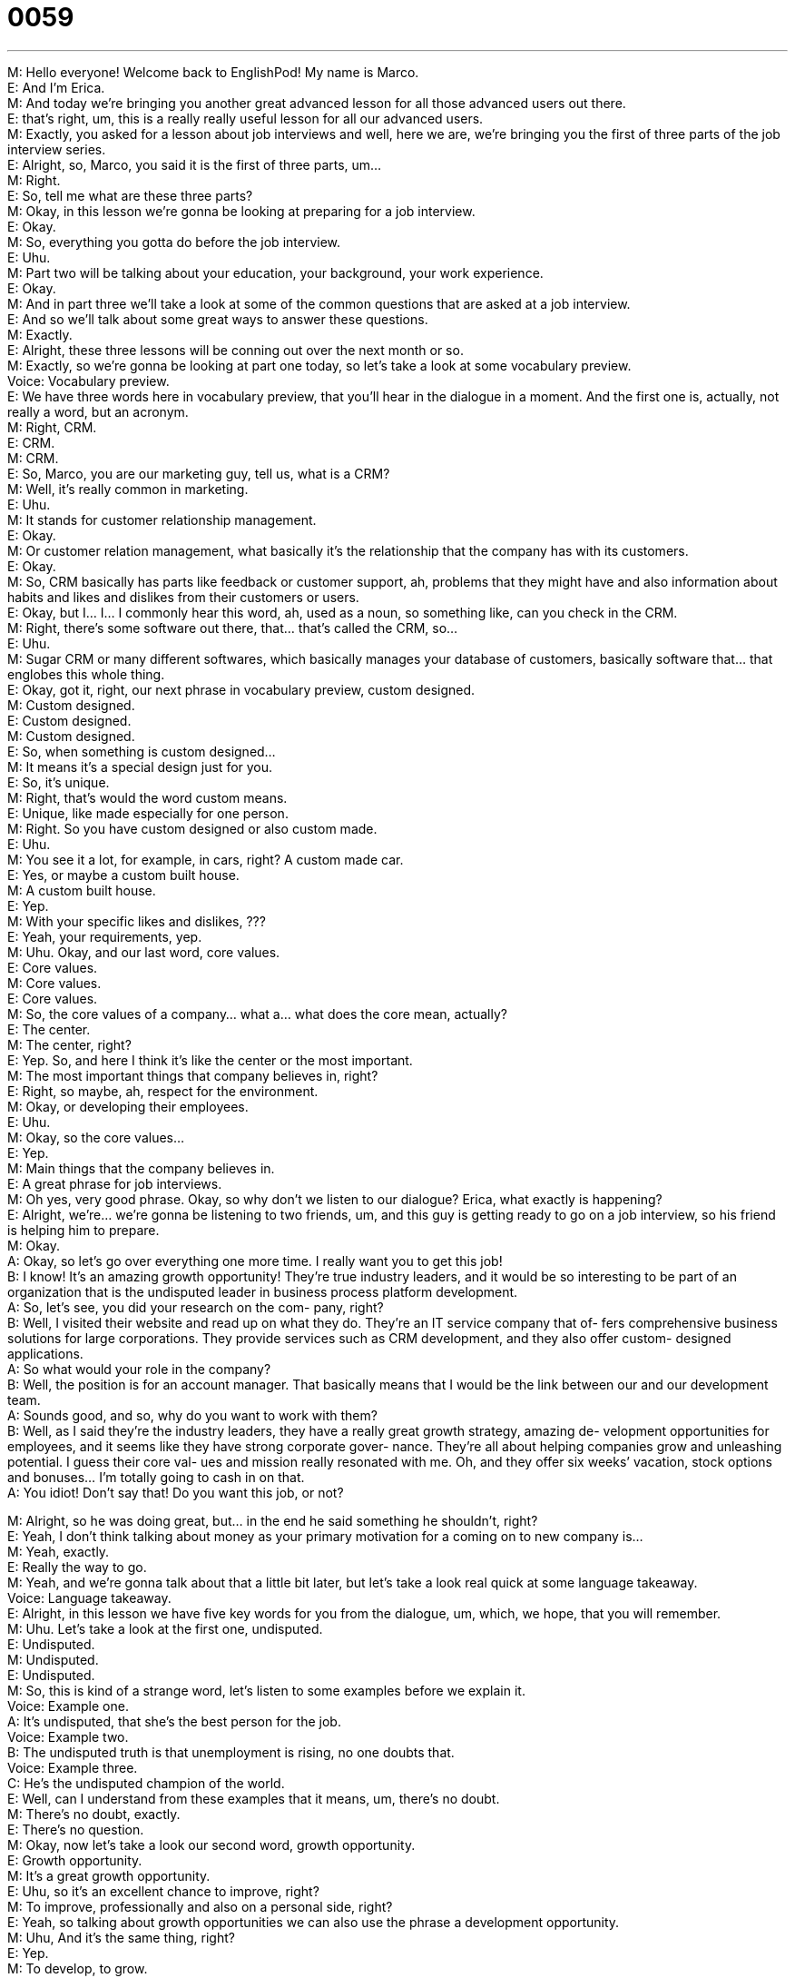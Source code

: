 = 0059
:toc: left
:toclevels: 3
:sectnums:
:stylesheet: ../../../../myAdocCss.css

'''


M: Hello everyone! Welcome back to EnglishPod! My name is Marco. +
E: And I’m Erica. +
M: And today we’re bringing you another great advanced lesson for all those advanced 
users out there. +
E: that’s right, um, this is a really really useful lesson for all our advanced users. +
M: Exactly, you asked for a lesson about job interviews and well, here we are, we’re 
bringing you the first of three parts of the job interview series. +
E: Alright, so, Marco, you said it is the first of three parts, um… +
M: Right. +
E: So, tell me what are these three parts? +
M: Okay, in this lesson we’re gonna be looking at preparing for a job interview. +
E: Okay. +
M: So, everything you gotta do before the job interview. +
E: Uhu. +
M: Part two will be talking about your education, your background, your work experience. +
E: Okay. +
M: And in part three we’ll take a look at some of the common questions that are asked at a 
job interview. +
E: And so we’ll talk about some great ways to answer these questions. +
M: Exactly. +
E: Alright, these three lessons will be conning out over the next month or so. +
M: Exactly, so we’re gonna be looking at part one today, so let’s take a look at some 
vocabulary preview. +
Voice: Vocabulary preview. +
E: We have three words here in vocabulary preview, that you’ll hear in the dialogue in a 
moment. And the first one is, actually, not really a word, but an acronym. +
M: Right, CRM. +
E: CRM. +
M: CRM. +
E: So, Marco, you are our marketing guy, tell us, what is a CRM? +
M: Well, it’s really common in marketing. +
E: Uhu. +
M: It stands for customer relationship management. +
E: Okay. +
M: Or customer relation management, what basically it’s the relationship that the company 
has with its customers. +
E: Okay. +
M: So, CRM basically has parts like feedback or customer support, ah, problems that 
they might have and also information about habits and likes and dislikes from their
customers or users. +
E: Okay, but I… I… I commonly hear this word, ah, used as a noun, so something like, can 
you check in the CRM. +
M: Right, there’s some software out there, that… that’s called the CRM, so… +
E: Uhu. +
M: Sugar CRM or many different softwares, which basically manages your database of 
customers, basically software that… that englobes this whole thing. +
E: Okay, got it, right, our next phrase in vocabulary preview, custom designed. +
M: Custom designed. +
E: Custom designed. +
M: Custom designed. +
E: So, when something is custom designed… +
M: It means it’s a special design just for you. +
E: So, it’s unique. +
M: Right, that’s would the word custom means. +
E: Unique, like made especially for one person. +
M: Right. So you have custom designed or also custom made. +
E: Uhu. +
M: You see it a lot, for example, in cars, right? A custom made car. +
E: Yes, or maybe a custom built house. +
M: A custom built house. +
E: Yep. +
M: With your specific likes and dislikes, ??? +
E: Yeah, your requirements, yep. +
M: Uhu. Okay, and our last word, core values. +
E: Core values. +
M: Core values. +
E: Core values. +
M: So, the core values of a company… what a… what does the core mean, actually? +
E: The center. +
M: The center, right? +
E: Yep. So, and here I think it’s like the center or the most important. +
M: The most important things that company believes in, right? +
E: Right, so maybe, ah, respect for the environment. +
M: Okay, or developing their employees. +
E: Uhu. +
M: Okay, so the core values… +
E: Yep. +
M: Main things that the company believes in. +
E: A great phrase for job interviews. +
M: Oh yes, very good phrase. Okay, so why don’t we listen to our dialogue? Erica, what 
exactly is happening? +
E: Alright, we’re… we’re gonna be listening to two friends, um, and this guy is getting ready 
to go on a job interview, so his friend is helping him to prepare. +
M: Okay. +
A: Okay, so let’s go over everything one more time. I 
really want you to get this job! +
B: I know! It’s an amazing growth opportunity! 
They’re true industry leaders, and it would be so
interesting to be part of an organization that is the
undisputed leader in business process platform
development. +
A: So, let’s see, you did your research on the com- 
pany, right? +
B: Well, I visited their website and read up on what 
they do. They’re an IT service company that of-
fers comprehensive business solutions for large
corporations. They provide services such as
CRM development, and they also offer custom-
designed applications. +
A: So what would your role in the company? +
B: Well, the position is for an account manager. That 
basically means that I would be the link between
our and our development team. +
A: Sounds good, and so, why do you want to work 
with them? +
B: Well, as I said they’re the industry leaders, they 
have a really great growth strategy, amazing de-
velopment opportunities for employees, and it
seems like they have strong corporate gover-
nance. They’re all about helping companies grow
and unleashing potential. I guess their core val-
ues and mission really resonated with me. Oh,
and they offer six weeks’ vacation, stock options
and bonuses... I’m totally going to cash in on that. +
A: You idiot! Don’t say that! Do you want this job, or 
not?
 
M: Alright, so he was doing great, but… in the end he said something he shouldn’t, right? +
E: Yeah, I don’t think talking about money as your primary motivation for a coming on to 
new company is… +
M: Yeah, exactly. +
E: Really the way to go. +
M: Yeah, and we’re gonna talk about that a little bit later, but let’s take a look real quick at 
some language takeaway. +
Voice: Language takeaway. +
E: Alright, in this lesson we have five key words for you from the dialogue, um, which, we 
hope, that you will remember. +
M: Uhu. Let’s take a look at the first one, undisputed. +
E: Undisputed. +
M: Undisputed. +
E: Undisputed. +
M: So, this is kind of a strange word, let’s listen to some examples before we explain it. +
Voice: Example one. +
A: It’s undisputed, that she’s the best person for the job. +
Voice: Example two. +
B: The undisputed truth is that unemployment is rising, no one doubts that. +
Voice: Example three. +
C: He’s the undisputed champion of the world. +
E: Well, can I understand from these examples that it means, um, there’s no doubt. +
M: There’s no doubt, exactly. +
E: There’s no question. +
M: Okay, now let’s take a look our second word, growth opportunity. +
E: Growth opportunity. +
M: It’s a great growth opportunity. +
E: Uhu, so it’s an excellent chance to improve, right? +
M: To improve, professionally and also on a personal side, right? +
E: Yeah, so talking about growth opportunities we can also use the phrase a development 
opportunity. +
M: Uhu, And it’s the same thing, right? +
E: Yep. +
M: To develop, to grow. +
E: To improve yourself. +
M: Okay, now let’s take a look at our third word, read up. +
E: Read up. +
M: Read up. +
E: Read up. +
M: So when you read up on something… +
E: Well, obviously you read it, right? +
M: Right. +
E: But you’re reading it specifically for some information, so you can know more about the 
subject. +
M: So, it’s kind of similar to study, right? +
E: Kind of, but really what the idea that you’re trying to… improve your knowledge about a 
particular field. +
M: Okay, now for our forth word, unleash potential. +
E: Unleash potential. +
M: Unleash potential. +
E: Unleash potential. +
M: Okay, so to unleash. +
E: Alright, well, I’m gonna paint a picture for you. +
M: Alright. +
E: Um, so imagine you have your dog, right? +
M: Uhu. +
E: And your dog is walking on a leash, like it has a string or rope attached to it. +
M: Right. +
E: So then when you undo the leash, you unleash the dog and then what happens? +
M: It goes around and it’s running and… +
E: Yeah, yeah, yeah, it’s going everywhere. +
M: Aha. +
E: So, if you unleash potential, you release it and let it go and help it… +
M: Grow and become bigger. +
E: Yes, yeah, exactly. +
M: So you give it freedom. +
E: Aha. +
M: So, potential is the capabilities or abilities that the person has, right? +
E: Yes. +
M: To do something great. +
E: Uhu. +
M: Okay, unleash potential. +
E: This, I think, is an excellent word to use in a job interview. I think it is really descriptive 
and really powerful. +
M: Yeah, it is. +
E: Yeah. +
M: That’s a good word. Ah, okay, so let’s take a look at our last one now, resonate with. +
E: Resonate with. +
M: Resonate with. +
E: Resonate with. +
M: So, he mentioned, this really resonated with me, so what does he mean by 
resonated? +
E: I guess, he means it connected to him, right? +
M: Uhu. +
E: It touched him. +
M: So, he agrees with this idea or he feels that he can relate to it. +
E: Yeah, exactly, you know what, I think this one needs a few examples to really show its 
meaning. +
M: Okay, let’s listen. +
Voice: Example one. +
A: The candidate speech really resonated with the voters. +
Voice: Example two. +
B: Their music doesn’t really resonate with me. +
Voice: Example three. +
C: Your commitment to fight global warming resonates with me. +
M: Alright, so it’s clear now to resonate with. +
E: Uhu. +
M: Right? Okay, so why don’t we go and listen to our dialogue for the last time and then 
we’ll come back and give you some great pointers about preparing for a job interview. +
A: Okay, so let’s go over everything one more time. I 
really want you to get this job! +
B: I know! It’s an amazing growth opportunity! 
They’re true industry leaders, and it would be so
interesting to be part of an organization that is the
undisputed leader in business process platform
development. +
A: So, let’s see, you did your research on the com- 
pany, right? +
B: Well, I visited their website and read up on what 
they do. They’re an IT service company that of-
fers comprehensive business solutions for large
corporations. They provide services such as
CRM development, and they also offer custom-
designed applications. +
A: So what would your role in the company? +
B: Well, the position is for an account manager. That 
basically means that I would be the link between
our and our development team. +
A: Sounds good, and so, why do you want to work 
with them? +
B: Well, as I said they’re the industry leaders, they 
have a really great growth strategy, amazing de-
velopment opportunities for employees, and it
seems like they have strong corporate gover-
nance. They’re all about helping companies grow
and unleashing potential. I guess their core val-
ues and mission really resonated with me. Oh,
and they offer six weeks’ vacation, stock options
and bonuses... I’m totally going to cash in on that. +
A: You idiot! Don’t say that! Do you want this job, or 
not?
 
M: Okay, so, preparing for a job interview is really important, right? +
E: Yes, yep. +
M: Um, and we’re gonna give you some really basic tips about how you can prepare for a 
job interview. +
E: Yep, I gotta confess something to you, Marco. +
M: What? +
E: I love job interviews. +
M: Really? +
E: Yeah. I know it’s really weird, most people hate them, but I love them. +
M: So you love being the interviewer or going to job interviews. +
E: Both. +
M: Really? +
E: Yeah, I… +
M: Ouh. +
E: I like everything about them, so I feel like I have a lot of passion to share with you about 
this. +
M: Hehe. Alright, so let’s take a look at the first, ah… point or the first tip, that you can help 
us out with. So, before you go to a job interview, you should do a little bit of research,
right? +
E: Right, and that’s our first point, um, it’s really important to know as much as you can 
about the company, their history, their product, their… management style… just as much
information as you can find out about how they work… and what they do. +
M: Aha, and why do you think this is important? +
E: Well, basically, um, you’ll be asked about it in the interview. +
M: Right. +
E: And, so if you show that you haven’t prepared, you haven’t done any research, you show 
that you don’t care. +
M: One of the best ways that you can impress in the job interview is to show that you know 
about the company and… +
E: Uhu. +
M: Important things like you know what kind of products they offer or what’s their largest 
market. +
E: Yeah. +
M: And I guess, that really impresses the interviewer… +
E: Yeah. +
M: Because it shows that you’re interested in this company and that you’re really want the 
job. +
E: And that you’re willing to do the extra work it takes to prepare yourself. +
M: Uhu. +
E: Cause I think that’ll show the interviewer that later on, when you’re working for them 
you’ll do that extra work on the job. +
M: Exactly, that’s a really good point. So, that’s our first point, our first tip, to do some 
research. +
E: Yes. +
M: Now, you’ve done your research, you know everything about the company, what else 
should you do? +
E: Once you’ve read up on the company, you’ve gotta spent some time thinking about 
yourself. +
M: Uhu. +
E: You’ve gotta prepare to sell yourself to the company. +
M: Okay. So to sell yourself, to really demonstrate them why you’re the perfect person for 
the job. +
E: Right, because a lot of people think about why they want to work for the company, right? +
M: Uhu. +
E: Because they feel like they’re aligned with the core values or, um, the message of the 
company resonates with them. +
M: Uhu. +
E: But what the interviewer really wants to hear is how you, the interviewee, is going to 
benefit the company, what’re you gonna bring to the company? +
M: Right, and this is the most important part is to know what are your skills, right? +
E: Yes. +
M: And, it’s not enough to just say, well, I’m a great leader. +
E: Yep. +
M: Right? So, if you are a great leader, you should be ready to give an example of how you 
have demonstrated to be a great leader, right? +
E: Yes, alright, so maybe like an example like I’m a really strong leader because in my 
previous job I’d the best JDpower ratings for employees’ satisfaction. +
M: Uhu, okay, so you’re actually showing with numbers… +
E: Yes. +
M: Or with facts, that you are a great leader. +
E: Yeah, so, the… the key thing here, I think, is identify what your strength and skills are, 
think of specific examples, if you can give numbers and show how you can bring this skill,
um, and your… your experiences to the new company. +
M: And now, well, you’re ready to sell yourself, you've done your research, now you have all 
of these things in your mind. +
E: Uhu. +
M: You have to practice. +
E: Yes. +
M: Right? +
E: A m… A much overlooked stage in the preparation. +
M: Yeah, a… a lot of people think it through they… they write things down, but don’t really 
practice. +
E: Yeah, so I know you have a few tips about how you can practice interviewing effectively. +
M: Uhu, okay, well, the first thing that you should do is… use your friends. +
E: Yeah. +
M: Right? +
E: They gotta be good for something. +
M: Exactly, and, well, probably your friends are also working at a company… +
E: Yeah. +
M: Maybe they’re managers or maybe they’ve interviewed someone before already, so you 
can set up a mini interview and have them pretend that they’re the interviewer. +
E: Uhu. +
M: And ask you these questions and you try to answer seriously and I’m sure, that your 
friends can give you some great feedback, maybe… +
E: Yeah. +
M: What you did right, maybe what you did wrong, um, so, that’s a really good way. And 
another thing is also you can record yourself. +
E: Yes. +
M: Right? +
E: Yeah, um, if you have a video camera or even a web, I mean many people have a 
webcam like right in you laptop. +
M: Uhu. +
E: Um, record yourself actually doing the practice interview with your friend. +
M: And this is really useful, because you can later see what you recorded… +
E: Uhu. +
M: And detect some of the things that maybe aren’t really useful or good, you know, for 
example, posture is a really important aspect. +
E: So, what do mean, posture? +
M: So, the way that you you’re sitting down in your seat… +
E: Yep. +
M: And how you’re expressing yourself with your hands… +
E: Yep. +
M: Some people, you know, they move a lot… +
E: Uhu. +
M: During the in… because, of course, you’re nervous, so… +
E: Yeah. +
M: Maybe they’re moving from side to side or playing with their feet or playing with 
something on the table or moving their… hands in an awkward way, so those are the things
that you have to watch out for. +
E: Yes. So, it… I guess, it’s really important to sit up straight and to show that you are 
powerful in… in control. +
M: And another really great thing is eye-contact, right? +
E: Yeah, yeah, we were talking about this earlier. +
M: Uhu, and eye… why is eye-contact so important? +
E: If an interviewee maintains eye-contact with me for like most of the interview, I feel like 
they have really good people skills. +
M: Uhu. In my opinion I would say they have a lot of self-confidence. +
E: Yeah, I’d agree. +
M: Right? +
E: Yeah. +
M: Because if a person is looking down or not looking directly at you, it’s either of two 
things, in my opinion… +
E: Uhu. +
M: It’s either they’re not confident enough with themselves or they’re lying to you. +
E: Yes. +
M: Right? +
E: Yeah. +
M: So… +
E: Or… or also they… just they don’t have good people skills. +
M: Yeah. +
E: Yeah, which is a problem in… in today's sort of knowledge-based economy. +
M: Exactly. +
E: Uhu. +
M: So, it’s really important to maintain eye-contact and one other really important thing 
related to eye-contact posture… +
E: Yeah. +
M: Is the handshake. +
E: Uhu. +
M: When you get to the interview it’s really really important to give a firm good handshake. +
E: So, what qualifies as a firm good handshake? +
M: Well, you don’t have to prove that you are ultra strong, right? So, you don’t have to 
squeeze the other person’s hand really hard. +
E: And like break their hand. +
M: Exactly. +
E: Yeah. +
M: It’s not like a… strength contest. +
E: No. +
M: A good firm handshake is squeezing normally, not too tight, not too loose… +
E: Yeah. +
M: But your entire palm, your entire hand has to be in contact with the other person’s palm 
or hand. +
E: Yes. +
M: Don’t give them the fingers, you know, like… +
E: Yeah. +
M: Some people give you only four fingers or a half of their hand. +
E: Yeah, I hate that. +
M: I hate that too and this goes for men and for women… +
E: Yeah. +
M: Because a lot of women do this. +
E: Yep, I call this the 'dead fish' handshake. +
M: The dead… hehe. It is kind of like a dead fish of the dead hand handshake. +
E: Yeah, yeah, I’d… I absolutely agree with you on this one, so, nice firm handshake. +
M: Yeah, firm handshake and, well, these are our tips for preparing for the interview and 
everything you have to do before it. I’m sure there’re a lot more things out there. +
E: Uhu. +
M: So, and I’m sure our users have some insight on this as well. +
E: Yeah, I’d love to hear it, cause like I told you I love job interviews. +
M: Hehe. Yeah, so come to our website at englishpod.com, leave us your comments, 
maybe you’ve had a good experience with a job interview or maybe a bad one or maybe
even as an interviewer you’ve interviewed some really interesting people. +
E: And you got some great tips to share with us. +
M: Exactly, so come to our website, leave you questions, leave your comments, share your 
experiences with our other users and Erica and I will also be there to… to participate in the
discussion. +
E: Alright, guys, well thanks for listening and until next time… good bye! +
M: Bye! 
 
